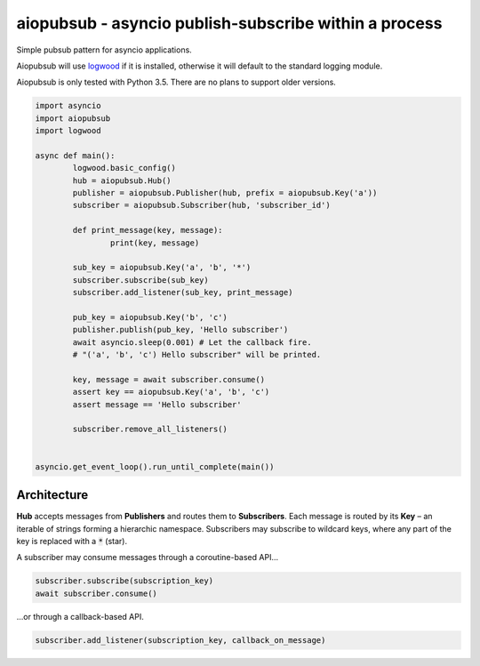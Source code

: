 aiopubsub - asyncio publish-subscribe within a process
======================================================

Simple pubsub pattern for asyncio applications.

Aiopubsub will use `logwood <https://github.com/qntln/logwood>`_ if it is installed, otherwise it will default
to the standard logging module.

Aiopubsub is only tested with Python 3.5. There are no plans to support older versions.


.. code-block:: python

	import asyncio
	import aiopubsub
	import logwood

	async def main():
		logwood.basic_config()
		hub = aiopubsub.Hub()
		publisher = aiopubsub.Publisher(hub, prefix = aiopubsub.Key('a'))
		subscriber = aiopubsub.Subscriber(hub, 'subscriber_id')

		def print_message(key, message):
			print(key, message)

		sub_key = aiopubsub.Key('a', 'b', '*')
		subscriber.subscribe(sub_key)
		subscriber.add_listener(sub_key, print_message)

		pub_key = aiopubsub.Key('b', 'c')
		publisher.publish(pub_key, 'Hello subscriber')
		await asyncio.sleep(0.001) # Let the callback fire.
		# "('a', 'b', 'c') Hello subscriber" will be printed.

		key, message = await subscriber.consume()
		assert key == aiopubsub.Key('a', 'b', 'c')
		assert message == 'Hello subscriber'

		subscriber.remove_all_listeners()


	asyncio.get_event_loop().run_until_complete(main())


Architecture
------------

**Hub** accepts messages from **Publishers** and routes them to **Subscribers**. Each message is routed by its
**Key** – an iterable of strings forming a hierarchic namespace. Subscribers may subscribe to wildcard keys,
where any part of the key is replaced with a :code:`*` (star).

A subscriber may consume messages through a coroutine-based API...

.. code-block:: python

	subscriber.subscribe(subscription_key)
	await subscriber.consume()

...or through a callback-based API.

.. code-block:: python

	subscriber.add_listener(subscription_key, callback_on_message)
